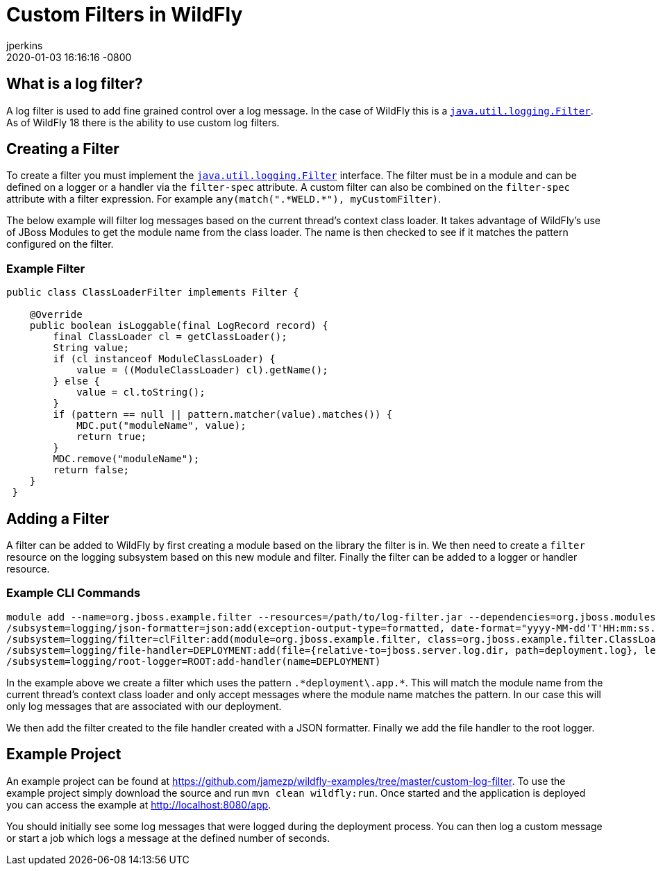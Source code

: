 = Custom Filters in WildFly
jperkins
2020-01-03
:revdate: 2020-01-03 16:16:16 -0800
:awestruct-tags: [wildfly, logging, filter]
:awestruct-layout: blog
:imagesdir: ../images
:source-highlighter: coderay

== What is a log filter?

A log filter is used to add fine grained control over a log message. In the case of WildFly this is a
https://docs.oracle.com/javase/8/docs/api/java/util/logging/Filter.html[`java.util.logging.Filter`]. As of WildFly 18
there is the ability to use custom log filters.

== Creating a Filter

To create a filter you must implement the
https://docs.oracle.com/javase/8/docs/api/java/util/logging/Filter.html[`java.util.logging.Filter`] interface. The
filter must be in a module and can be defined on a logger or a handler via the `filter-spec` attribute. A custom filter
can also be combined on the `filter-spec` attribute with a filter expression. For example
`any(match(".\*WELD.*"), myCustomFilter)`.

The below example will filter log messages based on the current thread's context class loader. It takes advantage of
WildFly's use of JBoss Modules to get the module name from the class loader. The name is then checked to see if it
matches the pattern configured on the filter.

=== Example Filter
[source,java]
----
public class ClassLoaderFilter implements Filter {

    @Override
    public boolean isLoggable(final LogRecord record) {
        final ClassLoader cl = getClassLoader();
        String value;
        if (cl instanceof ModuleClassLoader) {
            value = ((ModuleClassLoader) cl).getName();
        } else {
            value = cl.toString();
        }
        if (pattern == null || pattern.matcher(value).matches()) {
            MDC.put("moduleName", value);
            return true;
        }
        MDC.remove("moduleName");
        return false;
    }
 }
----

== Adding a Filter

A filter can be added to WildFly by first creating a module based on the library the filter is in. We then need to
create a `filter` resource on the logging subsystem based on this new module and filter. Finally the filter can be
added to a logger or handler resource.

=== Example CLI Commands

----
module add --name=org.jboss.example.filter --resources=/path/to/log-filter.jar --dependencies=org.jboss.modules,java.logging,org.jboss.logging
/subsystem=logging/json-formatter=json:add(exception-output-type=formatted, date-format="yyyy-MM-dd'T'HH:mm:ss.SSSZZZZZ")
/subsystem=logging/filter=clFilter:add(module=org.jboss.example.filter, class=org.jboss.example.filter.ClassLoaderFilter, properties={pattern=".*deployment\.app.*"})
/subsystem=logging/file-handler=DEPLOYMENT:add(file={relative-to=jboss.server.log.dir, path=deployment.log}, level=TRACE, append=false, autoflush=true,named-formatter=json, filter-spec=clFilter)
/subsystem=logging/root-logger=ROOT:add-handler(name=DEPLOYMENT)
----

In the example above we create a filter which uses the pattern `.\*deployment\.app.*`. This will match the module name
from the current thread's context class loader and only accept messages where the module name matches the pattern. In
our case this will only log messages that are associated with our deployment.

We then add the filter created to the file handler created with a JSON formatter. Finally we add the file handler to
the root logger.

== Example Project

An example project can be found at https://github.com/jamezp/wildfly-examples/tree/master/custom-log-filter. To use the
example project simply download the source and run `mvn clean wildfly:run`. Once started and the application is deployed
you can access the example at http://localhost:8080/app.

You should initially see some log messages that were logged during the deployment process. You can then log a custom
message or start a job which logs a message at the defined number of seconds.


